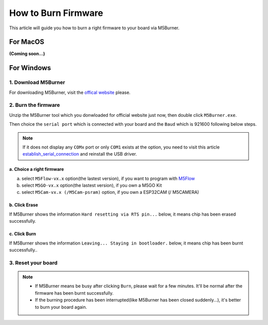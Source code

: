 How to Burn Firmware
====================

This article will guide you how to burn a right firmware to your board via M5Burner.

For MacOS
---------

**(Coming soon...)**

For Windows
-----------

1. Download M5Burner
::::::::::::::::::::

For downloading M5Burner, visit the `offical
website <http://www.m5stack.com>`__ please.

.. image:: ../../_static/getting_started_pics/download_M5Burner.png

2. Burn the firmware
::::::::::::::::::::

Unzip the M5Burner tool which you donwloaded for official website just now, then double click ``M5Burner.exe``.

.. image:: ../../_static/getting_started_pics/burn_firmware_01.png

Then choice the ``serial port`` which is connected with your board and
the ``Baud`` which is 921600 following below steps.

.. image:: ../../_static/getting_started_pics/burn_firmware_02.png

.. note::

    If it does not display any ``COMx`` port or only ``COM1`` exists at the option, you need to visit this article `establish_serial_connection`_ and reinstall the USB driver.

.. _establish_serial_connection: establish_serial_connection.html

a. Choice a right firmware
"""""""""""""""""""""""""""

a. select ``M5Flow-vx.x`` option(the lastest version), if you want to program with
   `M5Flow <http://flow.m5stack.com>`__

b. select ``M5GO-vx.x`` option(the lastest version), if you own a M5GO Kit

c. select ``M5Cam-vx.x (/M5Cam-psram)`` option, if you own a ESP32CAM (/
   M5CAMERA)

b. Click Erase
"""""""""""""""""""""""""""

.. image:: ../../_static/getting_started_pics/burn_firmware_06.png

If M5Burner shows the information ``Hard resetting via RTS pin...``
below, it means chip has been erased successfully.

.. image:: ../../_static/getting_started_pics/burn_firmware_04.png

c. Click Burn
"""""""""""""""""""""""""""

.. image:: ../../_static/getting_started_pics/burn_firmware_03.png

If M5Burner shows the information ``Leaving... Staying in bootloader.``
below, it means chip has been burnt successfully..

.. image:: ../../_static/getting_started_pics/burn_firmware_05.png

3. Reset your board
::::::::::::::::::::::::::

.. note::

    * If M5Burner means be busy after clicking ``Burn``, please wait for a few minutes. It'll be normal after the firmware has been burnt successfully.

    * If the burning procedure has been interrupted(like M5Burner has been closed suddenly...), it's better to burn your board again.
